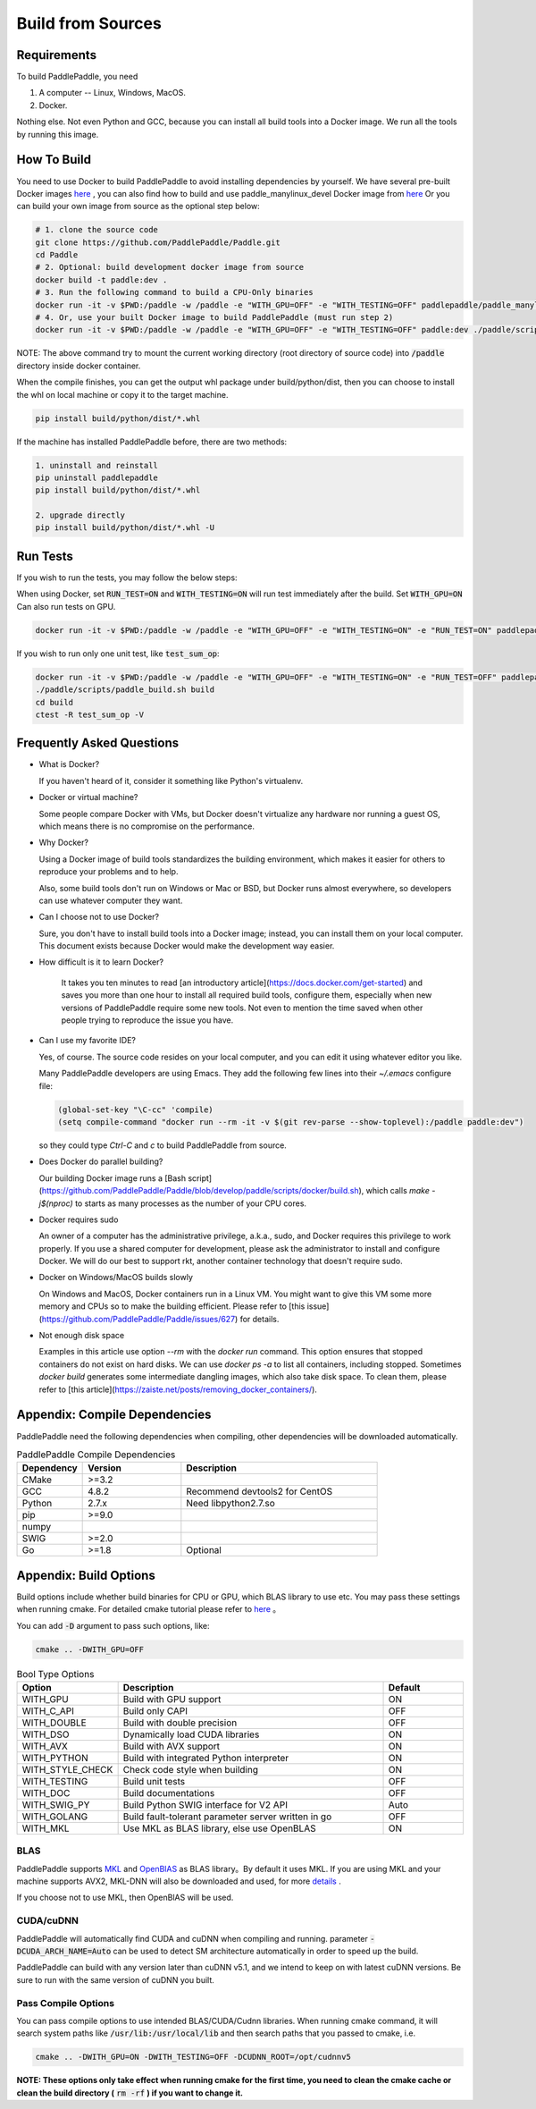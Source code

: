 Build from Sources
==========================

.. _requirements:

Requirements
----------------

To build PaddlePaddle, you need

1. A computer -- Linux, Windows, MacOS.
2. Docker.

Nothing else.  Not even Python and GCC, because you can install all build tools into a Docker image. 
We run all the tools by running this image.

.. _build_step:

How To Build
----------------

You need to use Docker to build PaddlePaddle
to avoid installing dependencies by yourself. We have several pre-built
Docker images `here <https://hub.docker.com/r/paddlepaddle/paddle_manylinux_devel/tags/>`_ ,
you can also find how to build and use paddle_manylinux_devel Docker image from
`here <https://github.com/PaddlePaddle/Paddle/tree/develop/tools/manylinux1/>`__
Or you can build your own image from source as the optional step below:

.. code-block:: bash

   # 1. clone the source code
   git clone https://github.com/PaddlePaddle/Paddle.git
   cd Paddle
   # 2. Optional: build development docker image from source
   docker build -t paddle:dev .
   # 3. Run the following command to build a CPU-Only binaries
   docker run -it -v $PWD:/paddle -w /paddle -e "WITH_GPU=OFF" -e "WITH_TESTING=OFF" paddlepaddle/paddle_manylinux_devel:cuda8.0_cudnn5 ./paddle/scripts/paddle_build.sh build
   # 4. Or, use your built Docker image to build PaddlePaddle (must run step 2)
   docker run -it -v $PWD:/paddle -w /paddle -e "WITH_GPU=OFF" -e "WITH_TESTING=OFF" paddle:dev ./paddle/scripts/paddle_build.sh build

NOTE: The above command try to mount the current working directory (root directory of source code)
into :code:`/paddle` directory inside docker container.

When the compile finishes, you can get the output whl package under
build/python/dist, then you can choose to install the whl on local
machine or copy it to the target machine.

.. code-block:: bash

   pip install build/python/dist/*.whl

If the machine has installed PaddlePaddle before, there are two methods:

.. code-block:: bash

   1. uninstall and reinstall
   pip uninstall paddlepaddle
   pip install build/python/dist/*.whl

   2. upgrade directly
   pip install build/python/dist/*.whl -U

.. _run_test:

Run Tests
----------------

If you wish to run the tests, you may follow the below steps:

When using Docker, set :code:`RUN_TEST=ON` and :code:`WITH_TESTING=ON` will run test immediately after the build.
Set :code:`WITH_GPU=ON` Can also run tests on GPU.

.. code-block:: bash

   docker run -it -v $PWD:/paddle -w /paddle -e "WITH_GPU=OFF" -e "WITH_TESTING=ON" -e "RUN_TEST=ON" paddlepaddle/paddle_manylinux_devel:cuda8.0_cudnn5 ./paddle/scripts/paddle_build.sh test

If you wish to run only one unit test, like :code:`test_sum_op`:

.. code-block:: bash

   docker run -it -v $PWD:/paddle -w /paddle -e "WITH_GPU=OFF" -e "WITH_TESTING=ON" -e "RUN_TEST=OFF" paddlepaddle/paddle_manylinux_devel:cuda8.0_cudnn5 /bin/bash
   ./paddle/scripts/paddle_build.sh build
   cd build
   ctest -R test_sum_op -V

.. _faq_docker:

Frequently Asked Questions
---------------------------

- What is Docker?

  If you haven't heard of it, consider it something like Python's virtualenv.

- Docker or virtual machine?

  Some people compare Docker with VMs, but Docker doesn't virtualize any hardware nor running a guest OS, which means there is no compromise on the performance.

- Why Docker?

  Using a Docker image of build tools standardizes the building environment, which makes it easier for others to reproduce your problems and to help.

  Also, some build tools don't run on Windows or Mac or BSD, but Docker runs almost everywhere, so developers can use whatever computer they want.

- Can I choose not to use Docker?

  Sure, you don't have to install build tools into a Docker image; instead, you can install them on your local computer.  This document exists because Docker would make the development way easier.

- How difficult is it to learn Docker?

    It takes you ten minutes to read [an introductory article](https://docs.docker.com/get-started) and saves you more than one hour to install all required build tools, configure them, especially when new versions of PaddlePaddle require some new tools.  Not even to mention the time saved when other people trying to reproduce the issue you have.

- Can I use my favorite IDE?

  Yes, of course.  The source code resides on your local computer, and you can edit it using whatever editor you like.

  Many PaddlePaddle developers are using Emacs.  They add the following few lines into their `~/.emacs` configure file:

  .. code-block:: emacs

    (global-set-key "\C-cc" 'compile)
    (setq compile-command "docker run --rm -it -v $(git rev-parse --show-toplevel):/paddle paddle:dev")

  so they could type `Ctrl-C` and `c` to build PaddlePaddle from source.

- Does Docker do parallel building?

  Our building Docker image runs a [Bash script](https://github.com/PaddlePaddle/Paddle/blob/develop/paddle/scripts/docker/build.sh), which calls `make -j$(nproc)` to starts as many processes as the number of your CPU cores.

- Docker requires sudo

  An owner of a computer has the administrative privilege, a.k.a., sudo, and Docker requires this privilege to work properly.  If you use a shared computer for development, please ask the administrator to install and configure Docker.  We will do our best to support rkt, another container technology that doesn't require sudo.

- Docker on Windows/MacOS builds slowly

  On Windows and MacOS, Docker containers run in a Linux VM.  You might want to give this VM some more memory and CPUs so to make the building efficient.  Please refer to [this issue](https://github.com/PaddlePaddle/Paddle/issues/627) for details.

- Not enough disk space

  Examples in this article use option `--rm` with the `docker run` command.  This option ensures that stopped containers do not exist on hard disks.  We can use `docker ps -a` to list all containers, including stopped.  Sometimes `docker build` generates some intermediate dangling images, which also take disk space.  To clean them, please refer to [this article](https://zaiste.net/posts/removing_docker_containers/).

.. _compile_deps:

Appendix: Compile Dependencies
-------------------------------

PaddlePaddle need the following dependencies when compiling, other dependencies
will be downloaded automatically.

.. csv-table:: PaddlePaddle Compile Dependencies
   :header: "Dependency", "Version", "Description"
   :widths: 10, 15, 30

   "CMake", ">=3.2", ""
   "GCC", "4.8.2", "Recommend devtools2 for CentOS"
   "Python", "2.7.x", "Need libpython2.7.so"
   "pip", ">=9.0", ""
   "numpy", "", ""
   "SWIG", ">=2.0", ""
   "Go", ">=1.8", "Optional"


.. _build_options:

Appendix: Build Options
-------------------------

Build options include whether build binaries for CPU or GPU, which BLAS
library to use etc. You may pass these settings when running cmake.
For detailed cmake tutorial please refer to `here <https://cmake.org/cmake-tutorial>`__ 。


You can add :code:`-D` argument to pass such options, like:

..  code-block:: bash

    cmake .. -DWITH_GPU=OFF

..  csv-table:: Bool Type Options
    :header: "Option", "Description", "Default"
    :widths: 1, 7, 2

    "WITH_GPU", "Build with GPU support", "ON"
    "WITH_C_API", "Build only CAPI", "OFF"
    "WITH_DOUBLE", "Build with double precision", "OFF"
    "WITH_DSO", "Dynamically load CUDA libraries", "ON"
    "WITH_AVX", "Build with AVX support", "ON"
    "WITH_PYTHON", "Build with integrated Python interpreter", "ON"
    "WITH_STYLE_CHECK", "Check code style when building", "ON"
    "WITH_TESTING", "Build unit tests", "OFF"
    "WITH_DOC", "Build documentations", "OFF"
    "WITH_SWIG_PY", "Build Python SWIG interface for V2 API", "Auto"
    "WITH_GOLANG", "Build fault-tolerant parameter server written in go", "OFF"
    "WITH_MKL", "Use MKL as BLAS library, else use OpenBLAS", "ON"


BLAS
+++++

PaddlePaddle supports `MKL <https://software.intel.com/en-us/intel-mkl>`_ and
`OpenBlAS <http://www.openblas.net/>`_ as BLAS library。By default it uses MKL.
If you are using MKL and your machine supports AVX2, MKL-DNN will also be downloaded
and used, for more `details <https://github.com/PaddlePaddle/Paddle/tree/develop/doc/design/mkldnn#cmake>`_ .

If you choose not to use MKL, then OpenBlAS will be used.

CUDA/cuDNN
+++++++++++

PaddlePaddle will automatically find CUDA and cuDNN when compiling and running.
parameter :code:`-DCUDA_ARCH_NAME=Auto` can be used to detect SM architecture
automatically in order to speed up the build.

PaddlePaddle can build with any version later than cuDNN v5.1, and we intend to
keep on with latest cuDNN versions. Be sure to run with the same version of cuDNN
you built.

Pass Compile Options
++++++++++++++++++++++

You can pass compile options to use intended BLAS/CUDA/Cudnn libraries.
When running cmake command, it will search system paths like
:code:`/usr/lib:/usr/local/lib` and then search paths that you
passed to cmake, i.e.

..  code-block:: bash

    cmake .. -DWITH_GPU=ON -DWITH_TESTING=OFF -DCUDNN_ROOT=/opt/cudnnv5

**NOTE: These options only take effect when running cmake for the first time, you need to clean the cmake cache or clean the build directory (** :code:`rm -rf` **) if you want to change it.**
